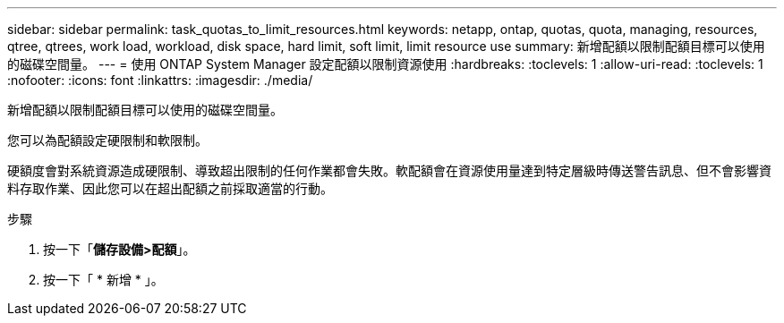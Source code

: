 ---
sidebar: sidebar 
permalink: task_quotas_to_limit_resources.html 
keywords: netapp, ontap, quotas, quota, managing, resources, qtree, qtrees, work load, workload, disk space, hard limit, soft limit, limit resource use 
summary: 新增配額以限制配額目標可以使用的磁碟空間量。 
---
= 使用 ONTAP System Manager 設定配額以限制資源使用
:hardbreaks:
:toclevels: 1
:allow-uri-read: 
:toclevels: 1
:nofooter: 
:icons: font
:linkattrs: 
:imagesdir: ./media/


[role="lead"]
新增配額以限制配額目標可以使用的磁碟空間量。

您可以為配額設定硬限制和軟限制。

硬額度會對系統資源造成硬限制、導致超出限制的任何作業都會失敗。軟配額會在資源使用量達到特定層級時傳送警告訊息、但不會影響資料存取作業、因此您可以在超出配額之前採取適當的行動。

.步驟
. 按一下「*儲存設備>配額*」。
. 按一下「 * 新增 * 」。

